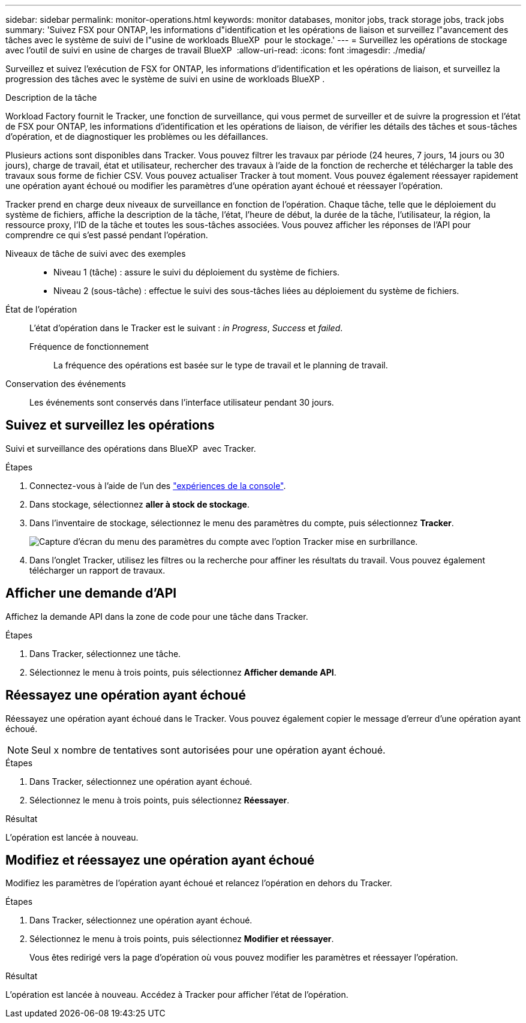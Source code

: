---
sidebar: sidebar 
permalink: monitor-operations.html 
keywords: monitor databases, monitor jobs, track storage jobs, track jobs 
summary: 'Suivez FSX pour ONTAP, les informations d"identification et les opérations de liaison et surveillez l"avancement des tâches avec le système de suivi de l"usine de workloads BlueXP  pour le stockage.' 
---
= Surveillez les opérations de stockage avec l'outil de suivi en usine de charges de travail BlueXP 
:allow-uri-read: 
:icons: font
:imagesdir: ./media/


[role="lead"]
Surveillez et suivez l'exécution de FSX for ONTAP, les informations d'identification et les opérations de liaison, et surveillez la progression des tâches avec le système de suivi en usine de workloads BlueXP .

.Description de la tâche
Workload Factory fournit le Tracker, une fonction de surveillance, qui vous permet de surveiller et de suivre la progression et l'état de FSX pour ONTAP, les informations d'identification et les opérations de liaison, de vérifier les détails des tâches et sous-tâches d'opération, et de diagnostiquer les problèmes ou les défaillances.

Plusieurs actions sont disponibles dans Tracker. Vous pouvez filtrer les travaux par période (24 heures, 7 jours, 14 jours ou 30 jours), charge de travail, état et utilisateur, rechercher des travaux à l'aide de la fonction de recherche et télécharger la table des travaux sous forme de fichier CSV. Vous pouvez actualiser Tracker à tout moment. Vous pouvez également réessayer rapidement une opération ayant échoué ou modifier les paramètres d'une opération ayant échoué et réessayer l'opération.

Tracker prend en charge deux niveaux de surveillance en fonction de l'opération. Chaque tâche, telle que le déploiement du système de fichiers, affiche la description de la tâche, l'état, l'heure de début, la durée de la tâche, l'utilisateur, la région, la ressource proxy, l'ID de la tâche et toutes les sous-tâches associées. Vous pouvez afficher les réponses de l'API pour comprendre ce qui s'est passé pendant l'opération.

Niveaux de tâche de suivi avec des exemples::
+
--
* Niveau 1 (tâche) : assure le suivi du déploiement du système de fichiers.
* Niveau 2 (sous-tâche) : effectue le suivi des sous-tâches liées au déploiement du système de fichiers.


--
État de l'opération:: L'état d'opération dans le Tracker est le suivant : _in Progress_, _Success_ et _failed_.
+
--
Fréquence de fonctionnement:: La fréquence des opérations est basée sur le type de travail et le planning de travail.


--
Conservation des événements:: Les événements sont conservés dans l'interface utilisateur pendant 30 jours.




== Suivez et surveillez les opérations

Suivi et surveillance des opérations dans BlueXP  avec Tracker.

.Étapes
. Connectez-vous à l'aide de l'un des link:https://docs.netapp.com/us-en/workload-setup-admin/console-experiences.html["expériences de la console"^].
. Dans stockage, sélectionnez *aller à stock de stockage*.
. Dans l'inventaire de stockage, sélectionnez le menu des paramètres du compte, puis sélectionnez *Tracker*.
+
image:screenshot-menu-tracker-option.png["Capture d'écran du menu des paramètres du compte avec l'option Tracker mise en surbrillance."]

. Dans l'onglet Tracker, utilisez les filtres ou la recherche pour affiner les résultats du travail. Vous pouvez également télécharger un rapport de travaux.




== Afficher une demande d'API

Affichez la demande API dans la zone de code pour une tâche dans Tracker.

.Étapes
. Dans Tracker, sélectionnez une tâche.
. Sélectionnez le menu à trois points, puis sélectionnez *Afficher demande API*.




== Réessayez une opération ayant échoué

Réessayez une opération ayant échoué dans le Tracker. Vous pouvez également copier le message d'erreur d'une opération ayant échoué.


NOTE: Seul x nombre de tentatives sont autorisées pour une opération ayant échoué.

.Étapes
. Dans Tracker, sélectionnez une opération ayant échoué.
. Sélectionnez le menu à trois points, puis sélectionnez *Réessayer*.


.Résultat
L'opération est lancée à nouveau.



== Modifiez et réessayez une opération ayant échoué

Modifiez les paramètres de l'opération ayant échoué et relancez l'opération en dehors du Tracker.

.Étapes
. Dans Tracker, sélectionnez une opération ayant échoué.
. Sélectionnez le menu à trois points, puis sélectionnez *Modifier et réessayer*.
+
Vous êtes redirigé vers la page d'opération où vous pouvez modifier les paramètres et réessayer l'opération.



.Résultat
L'opération est lancée à nouveau. Accédez à Tracker pour afficher l'état de l'opération.
